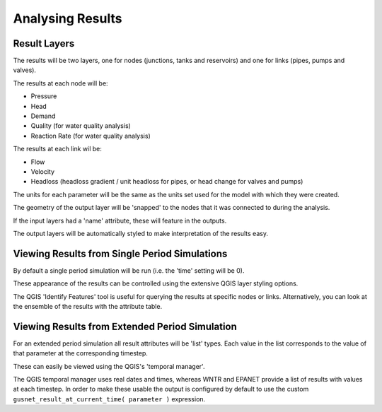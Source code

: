 ====================
Analysing Results
====================

Result Layers
=============

The results will be two layers, one for nodes (junctions, tanks and reservoirs) and one for links (pipes, pumps and valves).

The results at each node will be:

* Pressure
* Head
* Demand
* Quality (for water quality analysis)
* Reaction Rate (for water quality analysis)

The results at each link wil be:

* Flow
* Velocity
* Headloss (headloss gradient / unit headloss for pipes, or head change for valves and pumps)

The units for each parameter will be the same as the units set used for the model with which they were created.

The geometry of the output layer will be 'snapped' to the nodes that it was connected to during the analysis.

If the input layers had a 'name' attribute, these will feature in the outputs.

The output layers will be automatically styled to make interpretation of the results easy.

.. image:: ../_static/results_example.jpg

Viewing Results from Single Period Simulations
==============================================

By default a single period simulation will be run (i.e. the 'time' setting will be 0).

These appearance of the results can be controlled using the extensive QGIS layer styling options.

The QGIS 'Identify Features' tool is useful for querying the results at specific nodes or links. Alternatively, you can look at the ensemble of the results with the attribute table.


Viewing Results from Extended Period Simulation
===============================================

For an extended period simulation all result attributes will be 'list' types. Each value in the list corresponds to the value of that parameter at the corresponding timestep.

These can easily be viewed using the QGIS's 'temporal manager'.

The QGIS temporal manager uses real dates and times, whereas WNTR and EPANET provide a list of results with values at each timestep. In order to make these usable the output is configured by default to use the custom ``gusnet_result_at_current_time( parameter )`` expression.

